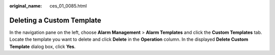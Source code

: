:original_name: ces_01_0085.html

.. _ces_01_0085:

Deleting a Custom Template
==========================

In the navigation pane on the left, choose **Alarm Management** > **Alarm Templates** and click the **Custom Templates** tab. Locate the template you want to delete and click **Delete** in the **Operation** column. In the displayed **Delete Custom Template** dialog box, click **Yes**.
